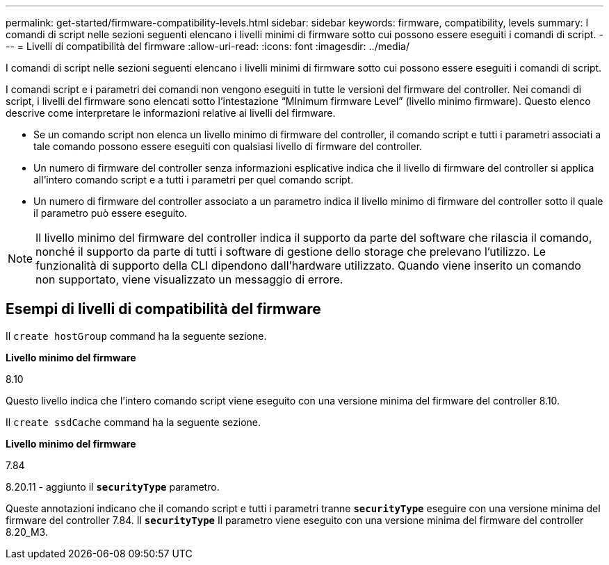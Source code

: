 ---
permalink: get-started/firmware-compatibility-levels.html 
sidebar: sidebar 
keywords: firmware, compatibility, levels 
summary: I comandi di script nelle sezioni seguenti elencano i livelli minimi di firmware sotto cui possono essere eseguiti i comandi di script. 
---
= Livelli di compatibilità del firmware
:allow-uri-read: 
:icons: font
:imagesdir: ../media/


[role="lead"]
I comandi di script nelle sezioni seguenti elencano i livelli minimi di firmware sotto cui possono essere eseguiti i comandi di script.

I comandi script e i parametri dei comandi non vengono eseguiti in tutte le versioni del firmware del controller. Nei comandi di script, i livelli del firmware sono elencati sotto l'intestazione "`MInimum firmware Level`" (livello minimo firmware). Questo elenco descrive come interpretare le informazioni relative ai livelli del firmware.

* Se un comando script non elenca un livello minimo di firmware del controller, il comando script e tutti i parametri associati a tale comando possono essere eseguiti con qualsiasi livello di firmware del controller.
* Un numero di firmware del controller senza informazioni esplicative indica che il livello di firmware del controller si applica all'intero comando script e a tutti i parametri per quel comando script.
* Un numero di firmware del controller associato a un parametro indica il livello minimo di firmware del controller sotto il quale il parametro può essere eseguito.


[NOTE]
====
Il livello minimo del firmware del controller indica il supporto da parte del software che rilascia il comando, nonché il supporto da parte di tutti i software di gestione dello storage che prelevano l'utilizzo. Le funzionalità di supporto della CLI dipendono dall'hardware utilizzato. Quando viene inserito un comando non supportato, viene visualizzato un messaggio di errore.

====


== Esempi di livelli di compatibilità del firmware

Il `create hostGroup` command ha la seguente sezione.

*Livello minimo del firmware*

8.10

Questo livello indica che l'intero comando script viene eseguito con una versione minima del firmware del controller 8.10.

Il `create ssdCache` command ha la seguente sezione.

*Livello minimo del firmware*

7.84

8.20.11 - aggiunto il `*securityType*` parametro.

Queste annotazioni indicano che il comando script e tutti i parametri tranne `*securityType*` eseguire con una versione minima del firmware del controller 7.84. Il `*securityType*` Il parametro viene eseguito con una versione minima del firmware del controller 8.20_M3.
